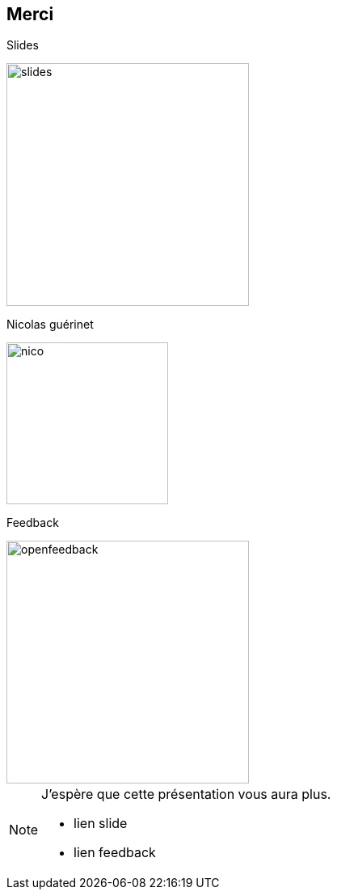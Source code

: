 [.columns.is-vcentered]
== Merci

[.column]
--
Slides

image::images/qrcode-slides.svg[slides,300px]
--

[.column]
--
Nicolas guérinet

image::images/avatar.png[nico,200px]
--

[.column]
--

Feedback

image::images/qrcode_openfeedback_so_days.svg[openfeedback,300px]
--

[NOTE.speaker]
====
J'espère que cette présentation vous aura plus.

* lien slide
* lien feedback